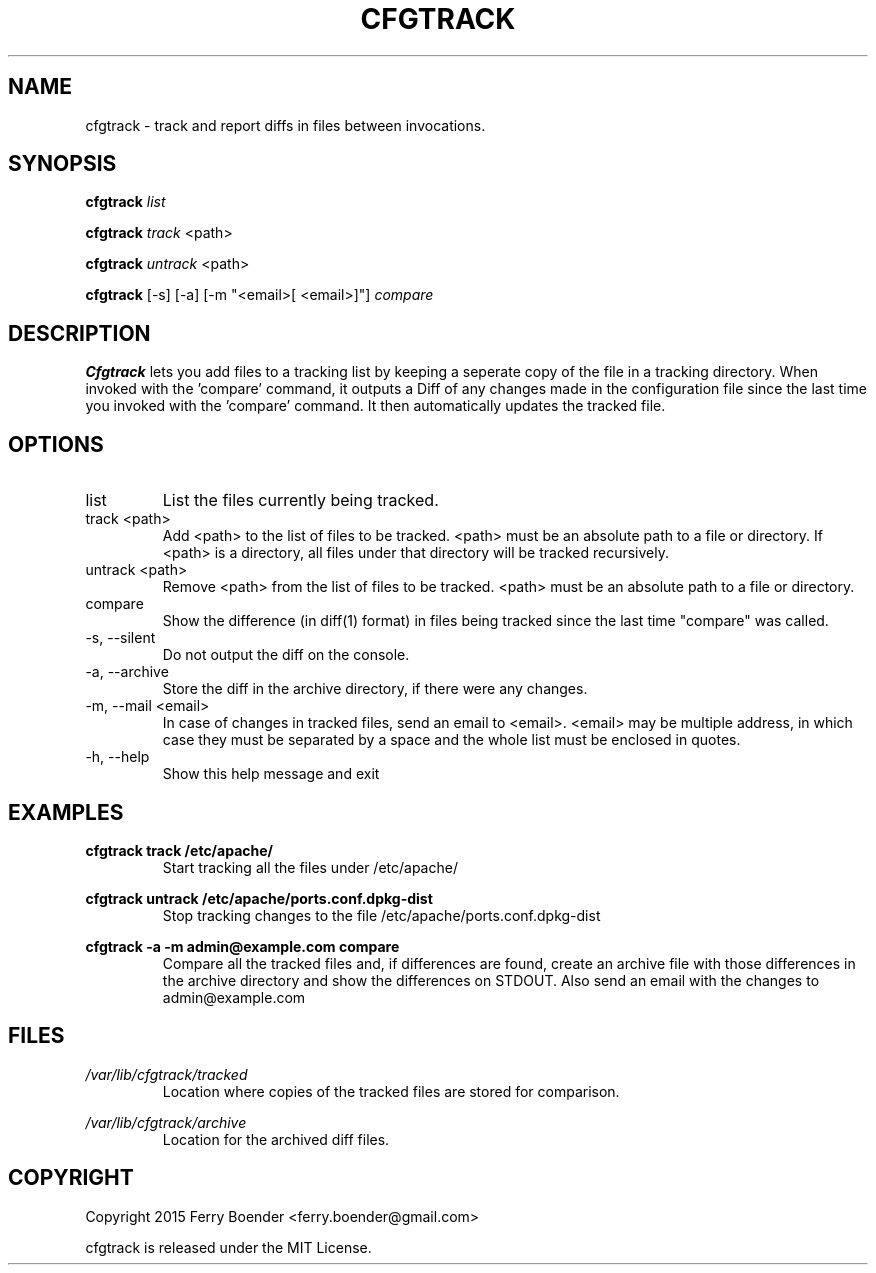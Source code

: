 .\" Process this file with
.\" groff -man -Tascii foo.1
.\"
.TH CFGTRACK 1 "JANUARI 2014" Linux "User Manuals"

.SH NAME
cfgtrack \- track and report diffs in files between invocations.
.SH SYNOPSIS
.B cfgtrack
.I list

.B cfgtrack
.I track
<path>

.B cfgtrack
.I untrack
<path>

.B cfgtrack
[-s] [-a] [-m "<email>[ <email>]"]
.I compare

.SH DESCRIPTION
.B Cfgtrack
lets you add files to a tracking list by keeping a seperate copy of the file in a tracking directory. When invoked with the 'compare' command, it outputs a Diff of any changes made in the configuration file since the last time you invoked with the 'compare' command. It then automatically updates the tracked file.

.SH OPTIONS
.IP "list"
List the files currently being tracked.
.IP "track <path>"
Add <path> to the list of files to be tracked. <path> must be an absolute path to a file or directory. If <path> is a directory, all files under that directory will be tracked recursively.
.IP "untrack <path>"
Remove <path> from the list of files to be tracked. <path> must be an absolute path to a file or directory.
.IP "compare"
Show the difference (in diff(1) format) in files being tracked since the last time "compare" was called.
.IP "-s, --silent"
Do not output the diff on the console.
.IP "-a, --archive"
Store the diff in the archive directory, if there were any changes.
.IP "-m, --mail <email>"
In case of changes in tracked files, send an email to <email>. <email> may be multiple address, in which case they must be separated by a space and the whole list must be enclosed in quotes.
.IP "-h, --help"
Show this help message and exit

.SH EXAMPLES
.B cfgtrack track /etc/apache/
.RS
Start tracking all the files under /etc/apache/
.RE


.B cfgtrack untrack /etc/apache/ports.conf.dpkg-dist
.RS
Stop tracking changes to the file /etc/apache/ports.conf.dpkg-dist
.RE

.B cfgtrack -a -m "admin@example.com" compare
.RS
Compare all the tracked files and, if differences are found, create an archive file with those differences in the archive directory and show the differences on STDOUT. Also send an email with the changes to admin@example.com
.RE


.SH FILES
.I /var/lib/cfgtrack/tracked
.RS
Location where copies of the tracked files are stored for comparison.
.RE

.I /var/lib/cfgtrack/archive
.RS
Location for the archived diff files.
.RE

.SH COPYRIGHT
Copyright 2015 Ferry Boender <ferry.boender@gmail.com>

cfgtrack is released under the MIT License.
